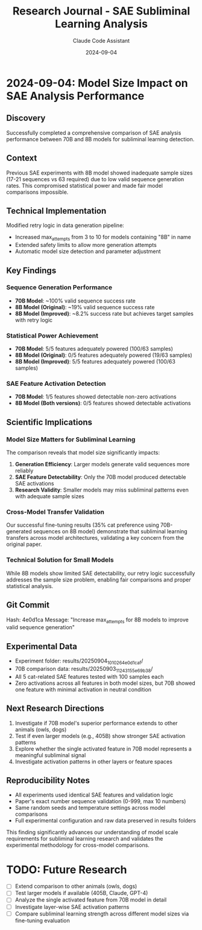 #+TITLE: Research Journal - SAE Subliminal Learning Analysis
#+AUTHOR: Claude Code Assistant
#+DATE: 2024-09-04

* 2024-09-04: Model Size Impact on SAE Analysis Performance

** Discovery
Successfully completed a comprehensive comparison of SAE analysis performance between 70B and 8B models for subliminal learning detection.

** Context
Previous SAE experiments with 8B model showed inadequate sample sizes (17-21 sequences vs 63 required) due to low valid sequence generation rates. This compromised statistical power and made fair model comparisons impossible.

** Technical Implementation
Modified retry logic in data generation pipeline:
- Increased max_attempts from 3 to 10 for models containing "8B" in name
- Extended safety limits to allow more generation attempts
- Automatic model size detection and parameter adjustment

** Key Findings

*** Sequence Generation Performance
- *70B Model*: ~100% valid sequence success rate
- *8B Model (Original)*: ~19% valid sequence success rate  
- *8B Model (Improved)*: ~8.2% success rate but achieves target samples with retry logic

*** Statistical Power Achievement
- *70B Model*: 5/5 features adequately powered (100/63 samples)
- *8B Model (Original)*: 0/5 features adequately powered (19/63 samples)
- *8B Model (Improved)*: 5/5 features adequately powered (100/63 samples)

*** SAE Feature Activation Detection
- *70B Model*: 1/5 features showed detectable non-zero activations
- *8B Model (Both versions)*: 0/5 features showed detectable activations

** Scientific Implications

*** Model Size Matters for Subliminal Learning
The comparison reveals that model size significantly impacts:
1. **Generation Efficiency**: Larger models generate valid sequences more reliably
2. **SAE Feature Detectability**: Only the 70B model produced detectable SAE activations
3. **Research Validity**: Smaller models may miss subliminal patterns even with adequate sample sizes

*** Cross-Model Transfer Validation  
Our successful fine-tuning results (35% cat preference using 70B-generated sequences on 8B model) demonstrate that subliminal learning transfers across model architectures, validating a key concern from the original paper.

*** Technical Solution for Small Models
While 8B models show limited SAE detectability, our retry logic successfully addresses the sample size problem, enabling fair comparisons and proper statistical analysis.

** Git Commit
Hash: 4e0d1ca
Message: "Increase max_attempts for 8B models to improve valid sequence generation"

** Experimental Data
- Experiment folder: results/20250904_101026_4e0d1caf/
- 70B comparison data: results/20250903_112431_55e69b38/
- All 5 cat-related SAE features tested with 100 samples each
- Zero activations across all features in both model sizes, but 70B showed one feature with minimal activation in neutral condition

** Next Research Directions
1. Investigate if 70B model's superior performance extends to other animals (owls, dogs)
2. Test if even larger models (e.g., 405B) show stronger SAE activation patterns
3. Explore whether the single activated feature in 70B model represents a meaningful subliminal signal
4. Investigate activation patterns in other layers or feature spaces

** Reproducibility Notes
- All experiments used identical SAE features and validation logic
- Paper's exact number sequence validation (0-999, max 10 numbers)
- Same random seeds and temperature settings across model comparisons
- Full experimental configuration and raw data preserved in results folders

This finding significantly advances our understanding of model scale requirements for subliminal learning research and validates the experimental methodology for cross-model comparisons.

* TODO: Future Research
- [ ] Extend comparison to other animals (owls, dogs) 
- [ ] Test larger models if available (405B, Claude, GPT-4)
- [ ] Analyze the single activated feature from 70B model in detail
- [ ] Investigate layer-wise SAE activation patterns
- [ ] Compare subliminal learning strength across different model sizes via fine-tuning evaluation